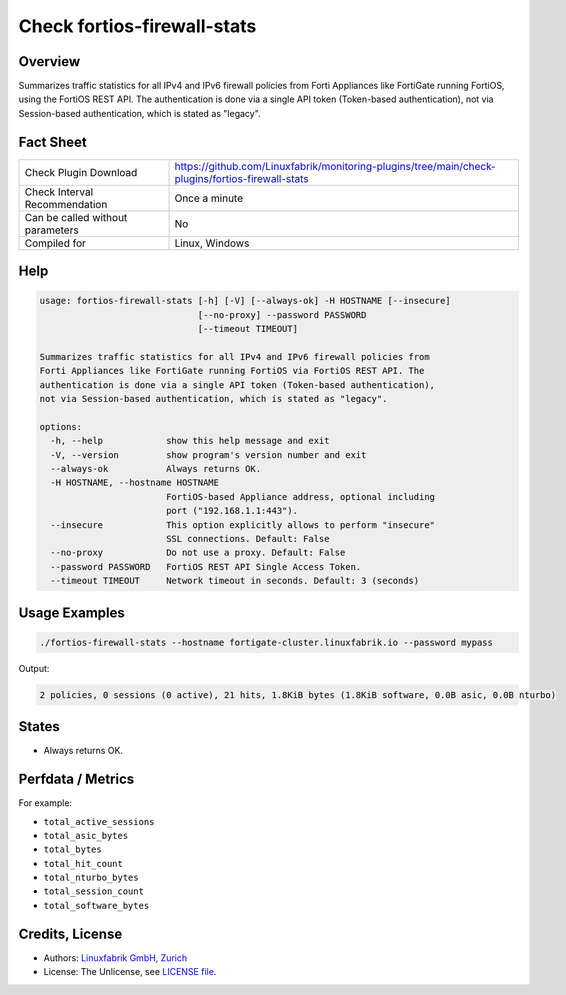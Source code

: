 Check fortios-firewall-stats
============================

Overview
--------

Summarizes traffic statistics for all IPv4 and IPv6 firewall policies from Forti Appliances like FortiGate running FortiOS, using the FortiOS REST API. The authentication is done via a single API token (Token-based authentication), not via Session-based authentication, which is stated as "legacy".


Fact Sheet
----------

.. csv-table::
    :widths: 30, 70

    "Check Plugin Download",                "https://github.com/Linuxfabrik/monitoring-plugins/tree/main/check-plugins/fortios-firewall-stats"
    "Check Interval Recommendation",        "Once a minute"
    "Can be called without parameters",     "No"
    "Compiled for",                         "Linux, Windows"


Help
----

.. code-block:: text

    usage: fortios-firewall-stats [-h] [-V] [--always-ok] -H HOSTNAME [--insecure]
                                  [--no-proxy] --password PASSWORD
                                  [--timeout TIMEOUT]

    Summarizes traffic statistics for all IPv4 and IPv6 firewall policies from
    Forti Appliances like FortiGate running FortiOS via FortiOS REST API. The
    authentication is done via a single API token (Token-based authentication),
    not via Session-based authentication, which is stated as "legacy".

    options:
      -h, --help            show this help message and exit
      -V, --version         show program's version number and exit
      --always-ok           Always returns OK.
      -H HOSTNAME, --hostname HOSTNAME
                            FortiOS-based Appliance address, optional including
                            port ("192.168.1.1:443").
      --insecure            This option explicitly allows to perform "insecure"
                            SSL connections. Default: False
      --no-proxy            Do not use a proxy. Default: False
      --password PASSWORD   FortiOS REST API Single Access Token.
      --timeout TIMEOUT     Network timeout in seconds. Default: 3 (seconds)


Usage Examples
--------------

.. code-block:: bash

    ./fortios-firewall-stats --hostname fortigate-cluster.linuxfabrik.io --password mypass

Output:

.. code-block:: text

    2 policies, 0 sessions (0 active), 21 hits, 1.8KiB bytes (1.8KiB software, 0.0B asic, 0.0B nturbo)


States
------

* Always returns OK.


Perfdata / Metrics
------------------

For example:

* ``total_active_sessions``
* ``total_asic_bytes``
* ``total_bytes``
* ``total_hit_count``
* ``total_nturbo_bytes``
* ``total_session_count``
* ``total_software_bytes``


Credits, License
----------------

* Authors: `Linuxfabrik GmbH, Zurich <https://www.linuxfabrik.ch>`_
* License: The Unlicense, see `LICENSE file <https://unlicense.org/>`_.
